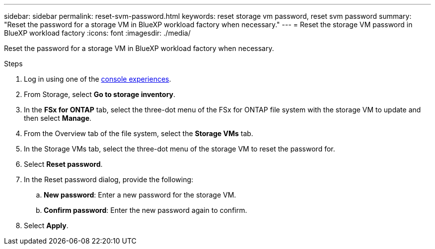 ---
sidebar: sidebar
permalink: reset-svm-password.html
keywords: reset storage vm password, reset svm password
summary: "Reset the password for a storage VM in BlueXP workload factory when necessary." 
---
= Reset the storage VM password in BlueXP workload factory
:icons: font
:imagesdir: ./media/

[.lead]
Reset the password for a storage VM in BlueXP workload factory when necessary. 

.Steps
. Log in using one of the link:https://docs.netapp.com/us-en/workload-setup-admin/console-experiences.html[console experiences^].
. From Storage, select *Go to storage inventory*. 
. In the *FSx for ONTAP* tab, select the three-dot menu of the FSx for ONTAP file system with the storage VM to update and then select *Manage*. 
. From the Overview tab of the file system, select the *Storage VMs* tab. 
. In the Storage VMs tab, select the three-dot menu of the storage VM to reset the password for.
. Select *Reset password*. 
. In the Reset password dialog, provide the following: 
.. *New password*: Enter a new password for the storage VM. 
.. *Confirm password*: Enter the new password again to confirm. 
. Select *Apply*. 
